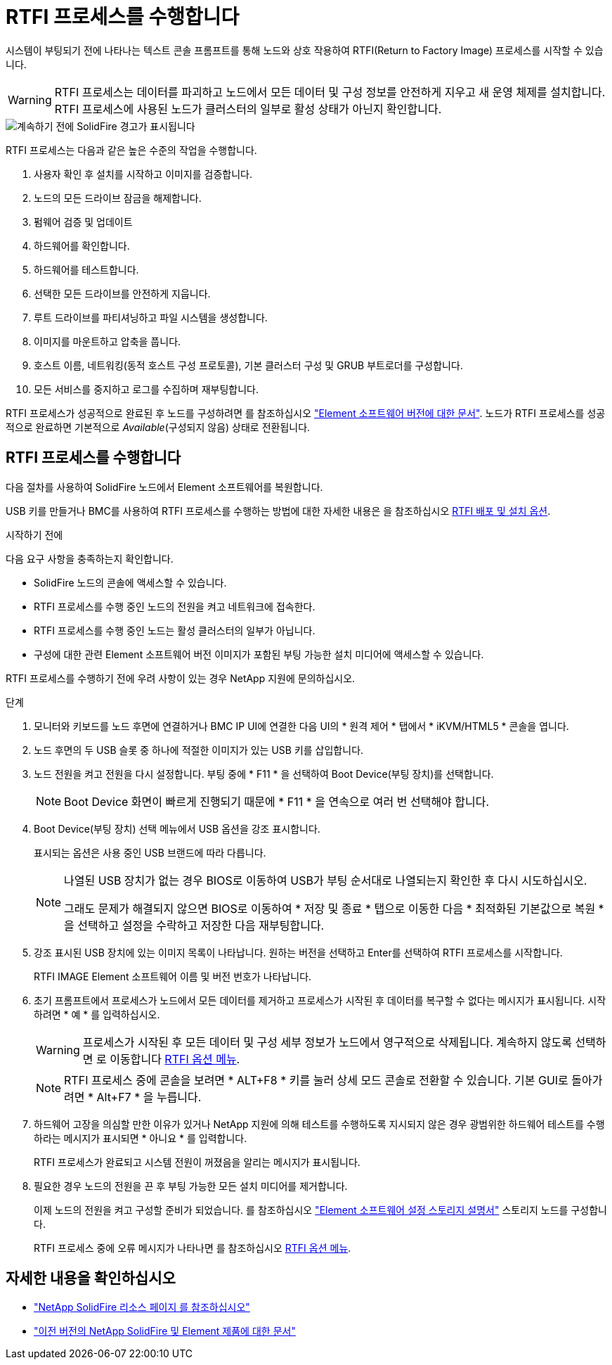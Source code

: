 = RTFI 프로세스를 수행합니다
:allow-uri-read: 


시스템이 부팅되기 전에 나타나는 텍스트 콘솔 프롬프트를 통해 노드와 상호 작용하여 RTFI(Return to Factory Image) 프로세스를 시작할 수 있습니다.


WARNING: RTFI 프로세스는 데이터를 파괴하고 노드에서 모든 데이터 및 구성 정보를 안전하게 지우고 새 운영 체제를 설치합니다. RTFI 프로세스에 사용된 노드가 클러스터의 일부로 활성 상태가 아닌지 확인합니다.

image::../media/rtfi_warning.PNG[계속하기 전에 SolidFire 경고가 표시됩니다]

RTFI 프로세스는 다음과 같은 높은 수준의 작업을 수행합니다.

. 사용자 확인 후 설치를 시작하고 이미지를 검증합니다.
. 노드의 모든 드라이브 잠금을 해제합니다.
. 펌웨어 검증 및 업데이트
. 하드웨어를 확인합니다.
. 하드웨어를 테스트합니다.
. 선택한 모든 드라이브를 안전하게 지웁니다.
. 루트 드라이브를 파티셔닝하고 파일 시스템을 생성합니다.
. 이미지를 마운트하고 압축을 풉니다.
. 호스트 이름, 네트워킹(동적 호스트 구성 프로토콜), 기본 클러스터 구성 및 GRUB 부트로더를 구성합니다.
. 모든 서비스를 중지하고 로그를 수집하며 재부팅합니다.


RTFI 프로세스가 성공적으로 완료된 후 노드를 구성하려면 를 참조하십시오 https://docs.netapp.com/us-en/element-software/index.html["Element 소프트웨어 버전에 대한 문서"^]. 노드가 RTFI 프로세스를 성공적으로 완료하면 기본적으로 _Available_(구성되지 않음) 상태로 전환됩니다.



== RTFI 프로세스를 수행합니다

다음 절차를 사용하여 SolidFire 노드에서 Element 소프트웨어를 복원합니다.

USB 키를 만들거나 BMC를 사용하여 RTFI 프로세스를 수행하는 방법에 대한 자세한 내용은 을 참조하십시오 xref:task_rtfi_deployment_and_install_options.html[RTFI 배포 및 설치 옵션].

.시작하기 전에
다음 요구 사항을 충족하는지 확인합니다.

* SolidFire 노드의 콘솔에 액세스할 수 있습니다.
* RTFI 프로세스를 수행 중인 노드의 전원을 켜고 네트워크에 접속한다.
* RTFI 프로세스를 수행 중인 노드는 활성 클러스터의 일부가 아닙니다.
* 구성에 대한 관련 Element 소프트웨어 버전 이미지가 포함된 부팅 가능한 설치 미디어에 액세스할 수 있습니다.


RTFI 프로세스를 수행하기 전에 우려 사항이 있는 경우 NetApp 지원에 문의하십시오.

.단계
. 모니터와 키보드를 노드 후면에 연결하거나 BMC IP UI에 연결한 다음 UI의 * 원격 제어 * 탭에서 * iKVM/HTML5 * 콘솔을 엽니다.
. 노드 후면의 두 USB 슬롯 중 하나에 적절한 이미지가 있는 USB 키를 삽입합니다.
. 노드 전원을 켜고 전원을 다시 설정합니다. 부팅 중에 * F11 * 을 선택하여 Boot Device(부팅 장치)를 선택합니다.
+

NOTE: Boot Device 화면이 빠르게 진행되기 때문에 * F11 * 을 연속으로 여러 번 선택해야 합니다.

. Boot Device(부팅 장치) 선택 메뉴에서 USB 옵션을 강조 표시합니다.
+
표시되는 옵션은 사용 중인 USB 브랜드에 따라 다릅니다.

+
[NOTE]
====
나열된 USB 장치가 없는 경우 BIOS로 이동하여 USB가 부팅 순서대로 나열되는지 확인한 후 다시 시도하십시오.

그래도 문제가 해결되지 않으면 BIOS로 이동하여 * 저장 및 종료 * 탭으로 이동한 다음 * 최적화된 기본값으로 복원 * 을 선택하고 설정을 수락하고 저장한 다음 재부팅합니다.

====
. 강조 표시된 USB 장치에 있는 이미지 목록이 나타납니다. 원하는 버전을 선택하고 Enter를 선택하여 RTFI 프로세스를 시작합니다.
+
RTFI IMAGE Element 소프트웨어 이름 및 버전 번호가 나타납니다.

. 초기 프롬프트에서 프로세스가 노드에서 모든 데이터를 제거하고 프로세스가 시작된 후 데이터를 복구할 수 없다는 메시지가 표시됩니다. 시작하려면 * 예 * 를 입력하십시오.
+

WARNING: 프로세스가 시작된 후 모든 데이터 및 구성 세부 정보가 노드에서 영구적으로 삭제됩니다. 계속하지 않도록 선택하면 로 이동합니다 xref:task_rtfi_options_menu.html[RTFI 옵션 메뉴].

+

NOTE: RTFI 프로세스 중에 콘솔을 보려면 * ALT+F8 * 키를 눌러 상세 모드 콘솔로 전환할 수 있습니다. 기본 GUI로 돌아가려면 * Alt+F7 * 을 누릅니다.

. 하드웨어 고장을 의심할 만한 이유가 있거나 NetApp 지원에 의해 테스트를 수행하도록 지시되지 않은 경우 광범위한 하드웨어 테스트를 수행하라는 메시지가 표시되면 * 아니요 * 를 입력합니다.
+
RTFI 프로세스가 완료되고 시스템 전원이 꺼졌음을 알리는 메시지가 표시됩니다.

. 필요한 경우 노드의 전원을 끈 후 부팅 가능한 모든 설치 미디어를 제거합니다.
+
이제 노드의 전원을 켜고 구성할 준비가 되었습니다. 를 참조하십시오 https://docs.netapp.com/us-en/element-software/setup/concept_setup_overview.html["Element 소프트웨어 설정 스토리지 설명서"^] 스토리지 노드를 구성합니다.

+
RTFI 프로세스 중에 오류 메시지가 나타나면 를 참조하십시오 xref:task_rtfi_options_menu.html[RTFI 옵션 메뉴].





== 자세한 내용을 확인하십시오

* https://www.netapp.com/data-storage/solidfire/documentation/["NetApp SolidFire 리소스 페이지 를 참조하십시오"^]
* https://docs.netapp.com/sfe-122/topic/com.netapp.ndc.sfe-vers/GUID-B1944B0E-B335-4E0B-B9F1-E960BF32AE56.html["이전 버전의 NetApp SolidFire 및 Element 제품에 대한 문서"^]


